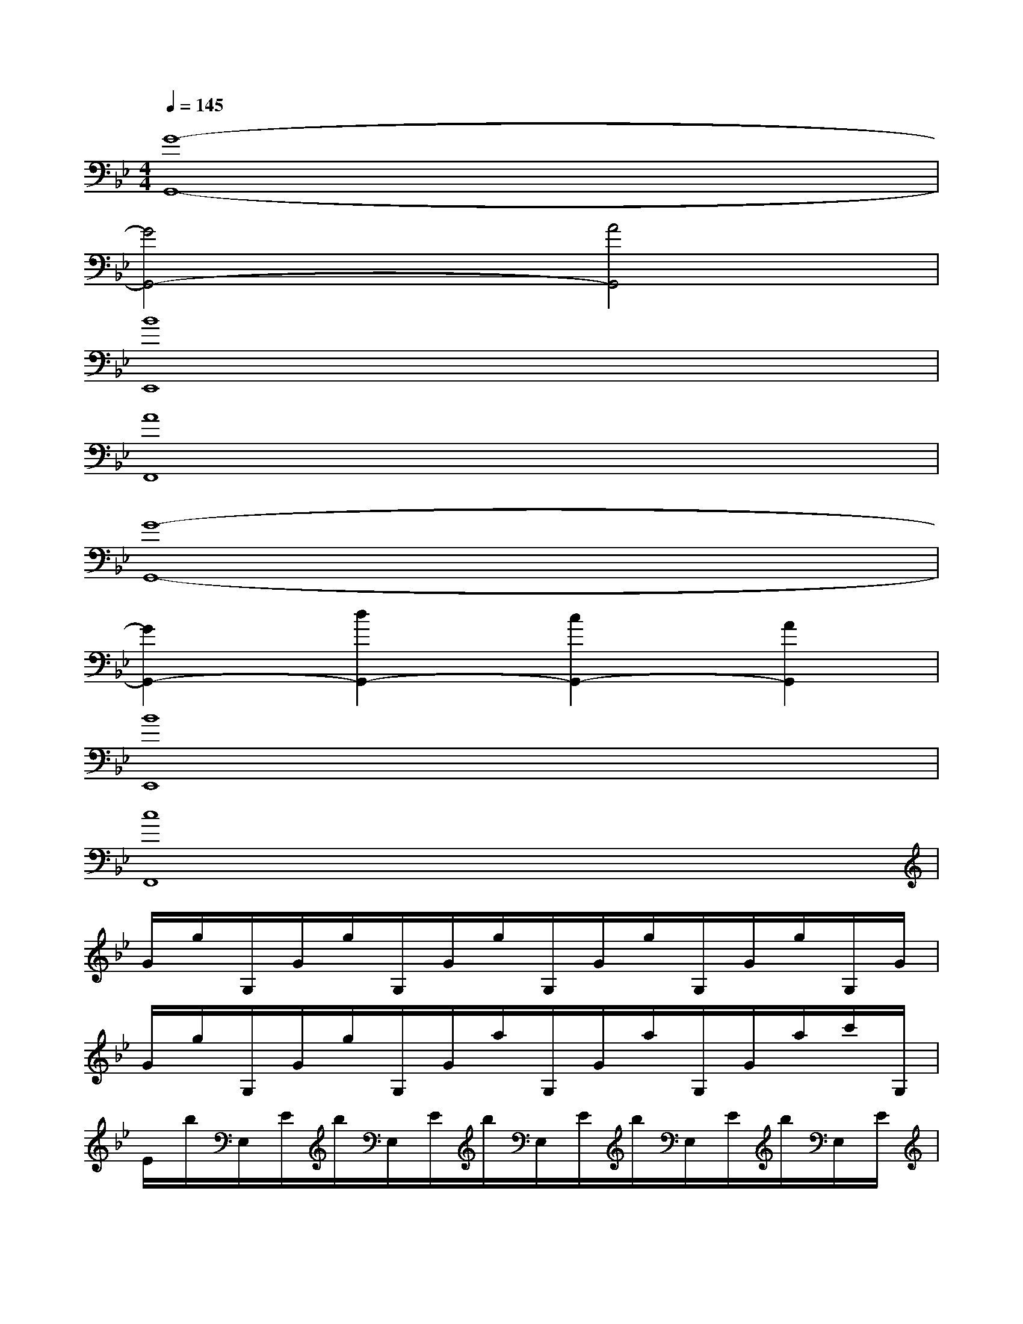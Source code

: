 X:1
T:
M:4/4
L:1/8
Q:1/4=145
K:Bb%2flats
V:1
[G8-G,,8-]|
[G4G,,4-][A4G,,4]|
[B8E,,8]|
[A8F,,8]|
[G8-G,,8-]|
[G2G,,2-][d2G,,2-][c2G,,2-][A2G,,2]|
[B8E,,8]|
[c8F,,8]|
G/2g/2G,/2G/2g/2G,/2G/2g/2G,/2G/2g/2G,/2G/2g/2G,/2G/2|
G/2g/2G,/2G/2g/2G,/2G/2a/2G,/2G/2a/2G,/2G/2a/2c'/2G,/2|
E/2b/2E,/2E/2b/2E,/2E/2b/2E,/2E/2b/2E,/2E/2b/2E,/2E/2|
F/2a/2F,/2F/2a/2F,/2F/2a/2F,/2F/2a/2F,/2F/2a/2c'/2F,/2|
G/2g/2G,/2G/2g/2G,/2G/2g/2G,/2G/2g/2G,/2G/2g/2G,/2G/2|
G/2g/2G,/2G/2g/2G,/2G/2d'/2G,/2G/2c'/2G,/2G/2a/2G,/2G/2|
E/2b/2E,/2E/2b/2E,/2E/2b/2E,/2E/2b/2E,/2E/2b/2E,/2E/2|
F/2c'/2F,/2F/2c'/2F,/2F/2c'/2F,/2F/2c'/2F,/2F/2c'/2F,/2d'/2